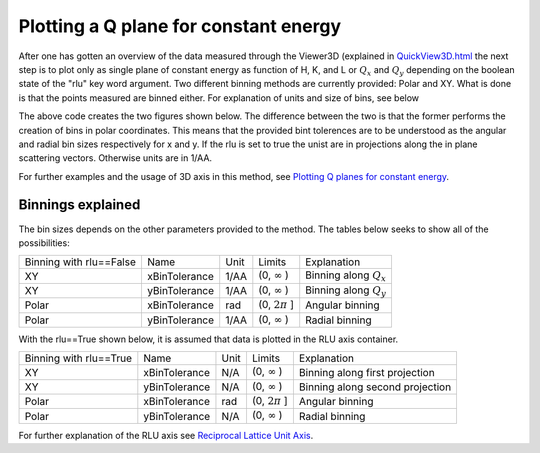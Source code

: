 Plotting a Q plane for constant energy
^^^^^^^^^^^^^^^^^^^^^^^^^^^^^^^^^^^^^^
After one has gotten an overview of the data measured through the Viewer3D (explained in `<QuickView3D.html>`_ the next step is to plot only as single plane of constant energy as function of H, K, and L or :math:`Q_x` and :math:`Q_y` depending on the boolean state of the "rlu" key word argument. Two different binning methods are currently provided: Polar and XY. What is done is that the points measured are binned either. For explanation of units and size of bins, see below

.. code-block:: python
   :linenos:

   from MJOLNIR.Data import DataSet
   from MJOLNIR import _tools # Usefull tools useful across MJOLNIR 
   import numpy as np
   
   numbers = '483-489,494-500' # String of data numbers
   fileList = _tools.fileListGenerator(numbers,'/Path/To/Data/',2018) # Create file list from 2018 in specified folder
   
   # Create the data set
   ds = DataSet.DataSet(fileList)
   ds.convertDataFile(saveFile=False)
   mask = np.zeros_like(ds.I.data) # Define mask, see FAQ for explanation
   mask[:,:,:3]=True
   ds.mask = mask
   
   # Choose energy limits for binning
   EMin = 3.5
   EMax = 4.0
   # Generate a figure making use of binning in polar coordinates
   Data,Bins,ax = ds.plotQPlane(EMin=EMin, EMax=EMax,xBinTolerance=0.03,yBinTolerance=0.03,binning='polar',vmin=2e-7,vmax=2e-5)
   
   fig = ax.get_figure() # Extract figure from returned axis
   fig.colorbar(ax.pmeshs[0]) # Create colorbar from plot
   ax.set_xlim(-2.6,0.68)
   ax.set_ylim(-1.76,2.58)
   fig.set_size_inches(4.3,4)
   fig.savefig('figure0.png',format='png')
   
   # Generate a figure making use of binning in regular orthonormal coordinates
   Data2,Bins2,ax2 =  ds.plotQPlane(EMin=EMin, EMax=EMax,xBinTolerance=0.03,yBinTolerance=0.03,binning='xy',vmin=5e-7,vmax=5e-5)
   
   fig2 = ax2.get_figure()
   fig2.colorbar(ax2.pmeshs[0])
   fig2.set_size_inches(4.3,4)
   fig2.savefig('figure1.png',format='png')
   

The above code creates the two figures shown below. The difference between the two is that the former performs the creation of bins in polar coordinates. This means that the provided bint tolerences are to be understood as the angular and radial bin sizes respectively for x and y. If the rlu is set to true the unist are in projections along the in plane scattering vectors. Otherwise units are in 1/AA.

|pic1| |pic2|

.. |pic1| image:: ConstantEnergy3DPolar.png
  :width: 45%

.. |pic2| image:: ConstantEnergy3DXY.png
  :width: 45%



For further examples and the usage of 3D axis in this method, see `Plotting Q planes for constant energy <../Advanced/ConstantEnergy.html>`_.

Binnings explained
------------------

The bin sizes depends on the other parameters provided to the method. The tables below seeks to show all of the possibilities:

+-------------------------+---------------+------+----------------------+---------------------------+
| Binning with rlu==False | Name          | Unit | Limits               | Explanation               |
+-------------------------+---------------+------+----------------------+---------------------------+
| XY                      | xBinTolerance | 1/AA | (0, :math:`\infty` ) | Binning along :math:`Q_x` |
+-------------------------+---------------+------+----------------------+---------------------------+
| XY                      | yBinTolerance | 1/AA | (0, :math:`\infty` ) | Binning along :math:`Q_y` |
+-------------------------+---------------+------+----------------------+---------------------------+
| Polar                   | xBinTolerance | rad  | (0, :math:`2\pi` ]   | Angular binning           |
+-------------------------+---------------+------+----------------------+---------------------------+
| Polar                   | yBinTolerance | 1/AA | (0, :math:`\infty` ) | Radial binning            |
+-------------------------+---------------+------+----------------------+---------------------------+


With the rlu==True shown below, it is assumed that data is plotted in the RLU axis container.

+------------------------+---------------+------+----------------------+---------------------------------+
| Binning with rlu==True | Name          | Unit | Limits               | Explanation                     |
+------------------------+---------------+------+----------------------+---------------------------------+
| XY                     | xBinTolerance | N/A  | (0, :math:`\infty` ) | Binning along first projection  |
+------------------------+---------------+------+----------------------+---------------------------------+
| XY                     | yBinTolerance | N/A  | (0, :math:`\infty` ) | Binning along second projection |
+------------------------+---------------+------+----------------------+---------------------------------+
| Polar                  | xBinTolerance | rad  | (0, :math:`2\pi` ]   | Angular binning                 |
+------------------------+---------------+------+----------------------+---------------------------------+
| Polar                  | yBinTolerance | N/A  | (0, :math:`\infty` ) | Radial binning                  |
+------------------------+---------------+------+----------------------+---------------------------------+

For further explanation of the RLU axis see `Reciprocal Lattice Unit Axis <../Tools/RLUAxis.html>`_.